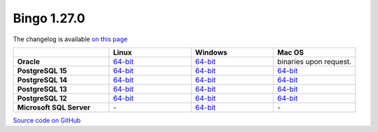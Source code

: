 Bingo 1.27.0
------------

The changelog is available `on this page <../../indigo/release-notes/indigo-1.27.0.html>`__

.. list-table:: 
   :header-rows: 1
   :stub-columns: 1
   :widths: 28 24 24 24

   * - 
     - |image0| Linux
     - |image1| Windows
     - |image2| Mac OS
   * - Oracle
     - `64-bit <https://lifescience.opensource.epam.com/downloads/bingo-1.27.0/bingo-oracle-linux-x86_64.zip>`__
     - `64-bit <https://lifescience.opensource.epam.com/downloads/bingo-1.27.0/bingo-oracle-windows-msvc-x86_64.zip>`__
     - binaries upon request.
   * - PostgreSQL 15
     - `64-bit <https://lifescience.opensource.epam.com/downloads/bingo-1.27.0/bingo-postgres-15-linux-x86_64.zip>`__
     - `64-bit <https://lifescience.opensource.epam.com/downloads/bingo-1.27.0/bingo-postgres-15-windows-x86_64.zip>`__
     - `64-bit <https://lifescience.opensource.epam.com/downloads/bingo-1.27.0/bingo-postgres-15-macos-x86_64.zip>`__  
   * - PostgreSQL 14
     - `64-bit <https://lifescience.opensource.epam.com/downloads/bingo-1.27.0/bingo-postgres-14-linux-x86_64.zip>`__
     - `64-bit <https://lifescience.opensource.epam.com/downloads/bingo-1.27.0/bingo-postgres-14-windows-x86_64.zip>`__
     - `64-bit <https://lifescience.opensource.epam.com/downloads/bingo-1.27.0/bingo-postgres-14-macos-x86_64.zip>`__  
   * - PostgreSQL 13
     - `64-bit <https://lifescience.opensource.epam.com/downloads/bingo-1.27.0/bingo-postgres-13-linux-x86_64.zip>`__
     - `64-bit <https://lifescience.opensource.epam.com/downloads/bingo-1.27.0/bingo-postgres-13-windows-x86_64.zip>`__
     - `64-bit <https://lifescience.opensource.epam.com/downloads/bingo-1.27.0/bingo-postgres-13-macos-x86_64.zip>`__
   * - PostgreSQL 12
     - `64-bit <https://lifescience.opensource.epam.com/downloads/bingo-1.27.0/bingo-postgres-12-linux-x86_64.zip>`__
     - `64-bit <https://lifescience.opensource.epam.com/downloads/bingo-1.27.0/bingo-postgres-12-windows-x86_64.zip>`__
     - `64-bit <https://lifescience.opensource.epam.com/downloads/bingo-1.27.0/bingo-postgres-12-macos-x86_64.zip>`__   
   * - Microsoft SQL Server
     - \-
     - `64-bit <https://lifescience.opensource.epam.com/downloads/bingo-1.27.0/bingo-sqlserver-windows-latest-x86_64.zip>`__
     - \-

`Source code on GitHub <http://github.com/epam/indigo>`__


.. |image0| image:: ../../assets/Linux.png
.. |image1| image:: ../../assets/Windows.png
.. |image2| image:: ../../assets/AppleSZ.png
